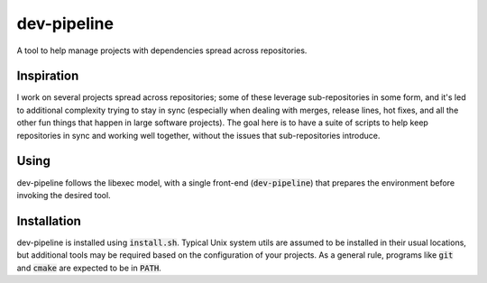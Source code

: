 dev-pipeline
============
|codacy|
|code-climate|

A tool to help manage projects with dependencies spread across repositories.


Inspiration
-----------
I work on several projects spread across repositories; some of these leverage
sub-repositories in some form, and it's led to additional complexity trying to
stay in sync (especially when dealing with merges, release lines, hot fixes,
and all the other fun things that happen in large software projects).  The
goal here is to have a suite of scripts to help keep repositories in sync and
working well together, without the issues that sub-repositories introduce.


Using
-----
dev-pipeline follows the libexec model, with a single front-end
(:code:`dev-pipeline`) that prepares the environment before invoking the
desired tool.


Installation
------------
dev-pipeline is installed using :code:`install.sh`.  Typical Unix system utils
are assumed to be installed in their usual locations, but additional tools may
be required based on the configuration of your projects.  As a general rule,
programs like :code:`git` and :code:`cmake` are expected to be in :code:`PATH`.


.. |codacy| image::
    https://api.codacy.com/project/badge/Grade/f7052d1a0fba4dde89e0e358f358b952
    :target: https://www.codacy.com/app/snewell/dev-pipeline?utm_source=github.com&amp;utm_medium=referral&amp;utm_content=snewell/dev-pipeline&amp;utm_campaign=Badge_Grade

.. |code-climate| image::
    https://api.codeclimate.com/v1/badges/aa74c89202fefddff664/maintainability
   :target: https://codeclimate.com/github/snewell/dev-pipeline/maintainability
